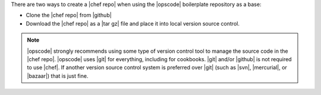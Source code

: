 .. The contents of this file are included in multiple topics.
.. This file should not be changed in a way that hinders its ability to appear in multiple documentation sets.


There are two ways to create a |chef repo| when using the |opscode| boilerplate repository as a base:

* Clone the |chef repo| from |github|
* Download the |chef repo| as a |tar gz| file and place it into local version source control.

.. note:: |opscode| strongly recommends using some type of version control tool to manage the source code in the |chef repo|. |opscode| uses |git| for everything, including for cookbooks. |git| and/or |github| is not required to use |chef|. If another version source control system is preferred over |git| (such as |svn|, |mercurial|, or |bazaar|) that is just fine.

